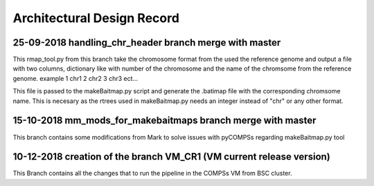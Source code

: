 .. See the NOTICE file distributed with this work for additional information
   regarding copyright ownership.

   Licensed under the Apache License, Version 2.0 (the "License");
   you may not use this file except in compliance with the License.
   You may obtain a copy of the License at

       http://www.apache.org/licenses/LICENSE-2.0

   Unless required by applicable law or agreed to in writing, software
   distributed under the License is distributed on an "AS IS" BASIS,
   WITHOUT WARRANTIES OR CONDITIONS OF ANY KIND, either express or implied.
   See the License for the specific language governing permissions and
   limitations under the License.

Architectural Design Record
===========================

25-09-2018 handling_chr_header branch merge with master
-------------------------------------------------------

This rmap_tool.py from this branch take the chromosome format from the used the reference genome and
output a file with two columns, dictionary like with number of the chromosome and the name of the chromsome from the reference genome. example
1 chr1
2 chr2
3 chr3
ect...

This file is passed to the makeBaitmap.py script and generate the .batimap file with the corresponding chromsome name. This is necesary as the rtrees used in makeBaitmap.py needs an integer instead of "chr" or any other format.

15-10-2018 mm_mods_for_makebaitmaps branch merge with master
------------------------------------------------------------

This branch contains some modifications from Mark to solve issues with pyCOMPSs regarding makeBaitmap.py tool

10-12-2018 creation of the branch VM_CR1 (VM current release version)
---------------------------------------------------------------------
This Branch contains all the changes that to run the pipeline in the COMPSs VM from BSC cluster.
